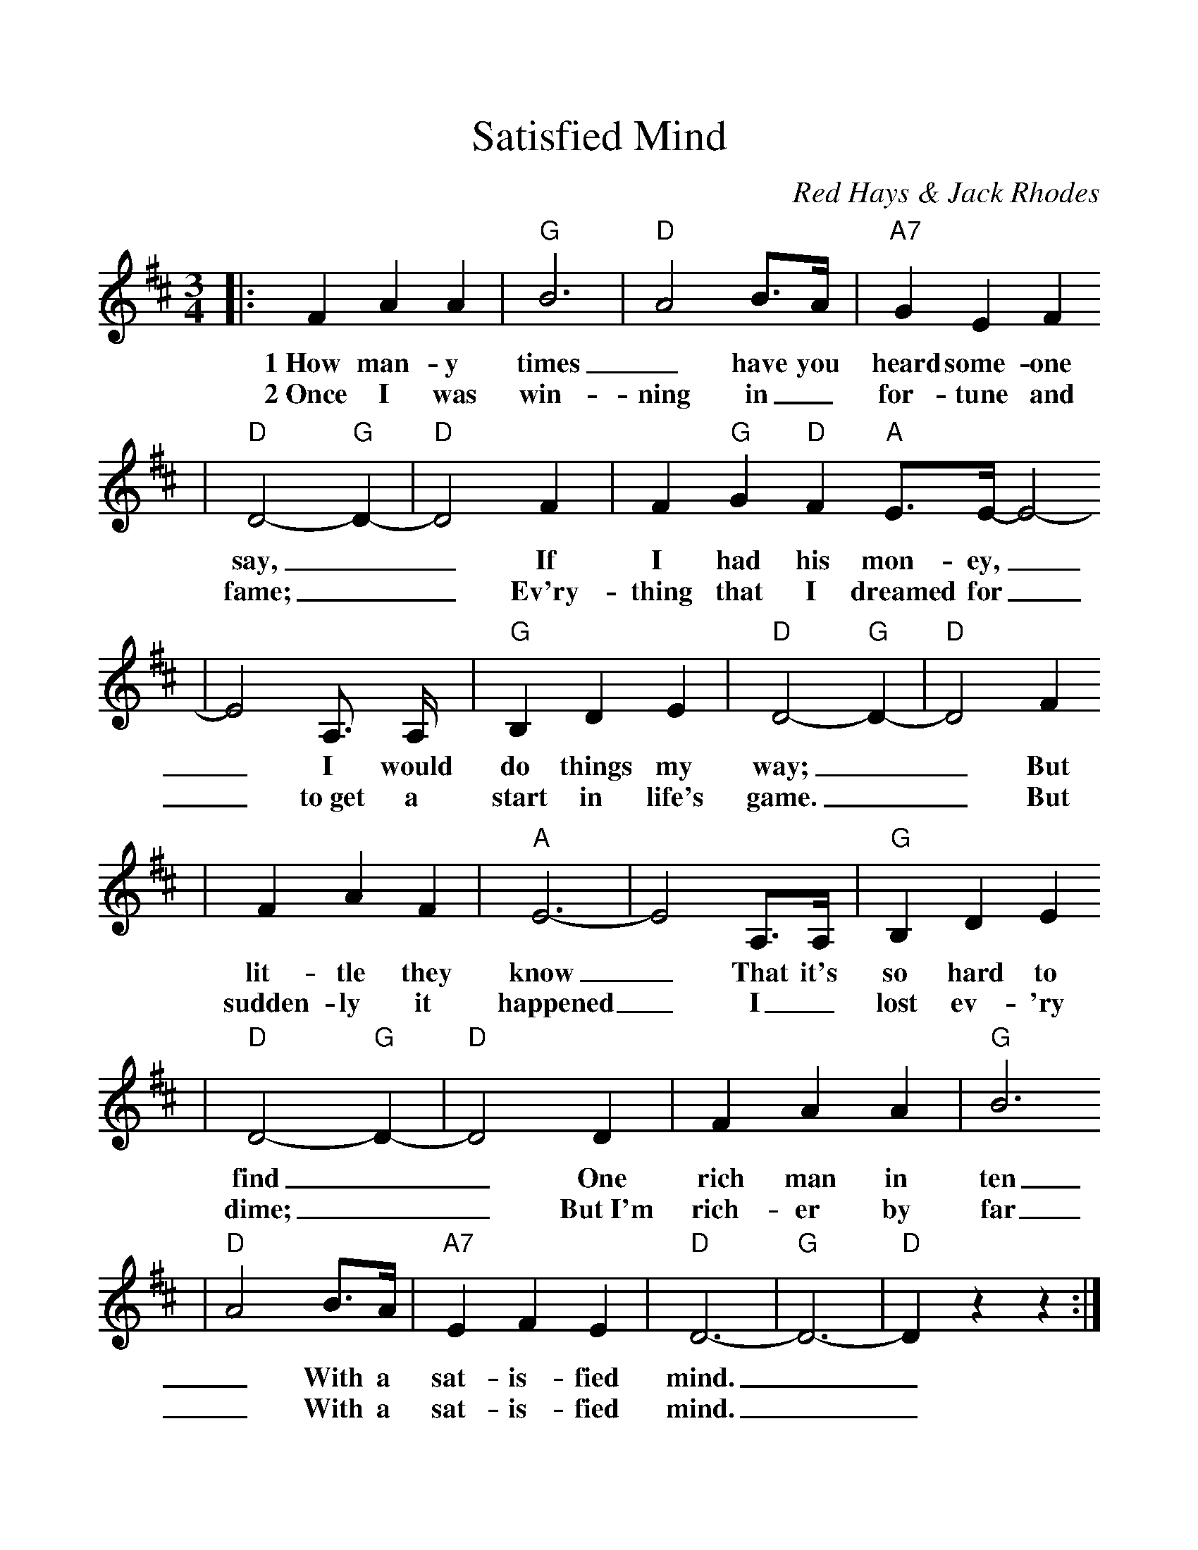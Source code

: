 %%scale 1.10
%%format dulcimer.fmt
X: 1
T:Satisfied Mind
C:Red Hays & Jack Rhodes
M:3/4%(3/4, 4/4, 6/8)
L:1/4%(1/8, 1/4)
V:1 clef=treble
K:D%(D, C)
|:F A A|"G"B3|"D"A2 B3/4A/4|"A7"G E F
w:1~How man-y times_ have you heard some-one
w:2~Once I was win-ning in_ for-tune and
|"D"D2-"G"D-|"D"D2 F|F "G"G "D"F "A"E3/4E/4-E2-
w:say,__ If I had his mon-ey,_
w:fame;__ Ev'ry-thing that I dreamed for_
| E2  A,3/4 A,/4|"G"B, D E|"D"D2- "G"D-|"D"D2 F
w:_I would do things my way;__ But
w:_to~get a start in life's game.__ But
|F A F|"A"E3-|E2 A,3/4A,/4|"G"B, D E
w:lit-tle they know_ That it's so  hard to
w:sudden-ly it happened_ I_ lost ev-'ry
|"D"D2- "G"D-|"D"D2 D|F A A|"G"B3
w:find__ One rich man  in ten
w:dime;__ But~I'm rich-er by far
|"D"A2 B3/4A/4|"A7"E F E|"D"D3-|"G"D3-|"D"D z z:|
w:_With a sat-is-fied mind.__
w:_With a sat-is-fied mind.__
W:3~Money can't buy back your youth when you're old,
W:Or a friend when you're lonely, Or a love that's grown cold;
W:The wealthiest person Is a pauper at times,
W:Compared to the man With a satisfied mind.
W:4~When life has ended, my time has run out,
W:My friends and my loved ones I'll leave, there's no doubt;
W:But one thing for certain, When it comes my time,
W:I'll leave this old world With a satisfied mind.
